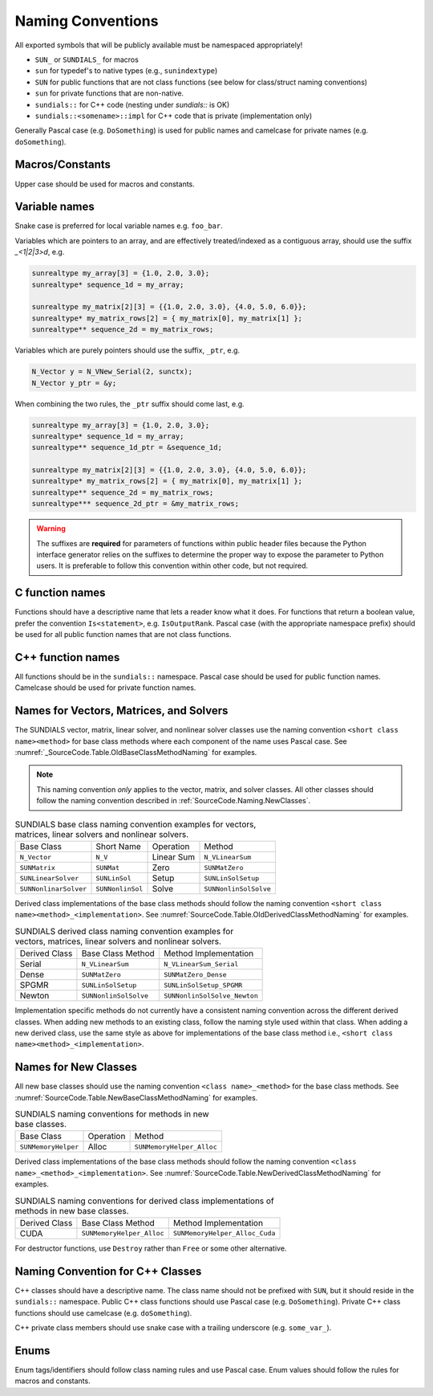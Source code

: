 ..
   Author(s): David J. Gardner, Cody J. Balos @ LLNL
   -----------------------------------------------------------------------------
   SUNDIALS Copyright Start
   Copyright (c) 2025, Lawrence Livermore National Security,
   University of Maryland Baltimore County, and the SUNDIALS contributors.
   Copyright (c) 2013-2025, Lawrence Livermore National Security
   and Southern Methodist University.
   Copyright (c) 2002-2013, Lawrence Livermore National Security.
   All rights reserved.

   See the top-level LICENSE and NOTICE files for details.

   SPDX-License-Identifier: BSD-3-Clause
   SUNDIALS Copyright End
   -----------------------------------------------------------------------------

.. _SourceCode.Naming:

Naming Conventions
==================

All exported symbols that will be publicly available must be namespaced
appropriately!

* ``SUN_`` or ``SUNDIALS_`` for macros

* ``sun`` for typedef's to native types (e.g., ``sunindextype``)

* ``SUN`` for public functions that are not class functions (see
  below for class/struct naming conventions)

* ``sun`` for private functions that are non-native.

* ``sundials::`` for C++ code (nesting under `sundials::` is OK)

* ``sundials::<somename>::impl`` for C++ code that is private (implementation
  only)

Generally Pascal case (e.g. ``DoSomething``) is used for public names and
camelcase for private names (e.g. ``doSomething``).

Macros/Constants
----------------

Upper case should be used for macros and constants.

Variable names
--------------

Snake case is preferred for local variable names e.g. ``foo_bar``.

Variables which are pointers to an array, and are effectively treated/indexed
as a contiguous array, should use the suffix `_<1|2|3>d`, e.g.

.. code-block:: c

   sunrealtype my_array[3] = {1.0, 2.0, 3.0};
   sunrealtype* sequence_1d = my_array;

   sunrealtype my_matrix[2][3] = {{1.0, 2.0, 3.0}, {4.0, 5.0, 6.0}};
   sunrealtype* my_matrix_rows[2] = { my_matrix[0], my_matrix[1] };
   sunrealtype** sequence_2d = my_matrix_rows;


Variables which are purely pointers should use the suffix, ``_ptr``, e.g.

.. code-block:: c

   N_Vector y = N_VNew_Serial(2, sunctx);
   N_Vector y_ptr = &y;

When combining the two rules, the ``_ptr`` suffix should come last, e.g.

.. code-block:: c

   sunrealtype my_array[3] = {1.0, 2.0, 3.0};
   sunrealtype* sequence_1d = my_array;
   sunrealtype** sequence_1d_ptr = &sequence_1d;

   sunrealtype my_matrix[2][3] = {{1.0, 2.0, 3.0}, {4.0, 5.0, 6.0}};
   sunrealtype* my_matrix_rows[2] = { my_matrix[0], my_matrix[1] };
   sunrealtype** sequence_2d = my_matrix_rows;
   sunrealtype*** sequence_2d_ptr = &my_matrix_rows;


.. warning::

   The suffixes are **required** for parameters of functions within public header 
   files because the Python interface generator relies on the suffixes to determine
   the proper way to expose the parameter to Python users. It is preferable to follow
   this convention within other code, but not required.


C function names
----------------

Functions should have a descriptive name that lets a reader know what it does.
For functions that return a boolean value, prefer the convention
``Is<statement>``, e.g. ``IsOutputRank``. Pascal case (with the appropriate
namespace prefix) should be used for all public function names that are not
class functions.

C++ function names
------------------

All functions should be in the ``sundials::`` namespace. Pascal case should be
used for public function names. Camelcase should be used for private function
names.

Names for Vectors, Matrices, and Solvers
----------------------------------------

The SUNDIALS vector, matrix, linear solver, and nonlinear solver classes use the
naming convention ``<short class name><method>`` for base class methods where
each component of the name uses Pascal case. See
:numref:`_SourceCode.Table.OldBaseClassMethodNaming` for examples.

.. note::

   This naming convention *only* applies to the vector, matrix, and solver
   classes. All other classes should follow the naming convention described in
   :ref:`SourceCode.Naming.NewClasses`.

.. _SourceCode.Table.OldBaseClassMethodNaming:

.. Table:: SUNDIALS base class naming convention examples for vectors, matrices,
           linear solvers and nonlinear solvers.

   +-----------------------+------------------+------------+-----------------------+
   | Base Class            | Short Name       | Operation  | Method                |
   +-----------------------+------------------+------------+-----------------------+
   | ``N_Vector``          | ``N_V``          | Linear Sum | ``N_VLinearSum``      |
   +-----------------------+------------------+------------+-----------------------+
   | ``SUNMatrix``         | ``SUNMat``       | Zero       | ``SUNMatZero``        |
   +-----------------------+------------------+------------+-----------------------+
   | ``SUNLinearSolver``   | ``SUNLinSol``    | Setup      | ``SUNLinSolSetup``    |
   +-----------------------+------------------+------------+-----------------------+
   | ``SUNNonlinarSolver`` | ``SUNNonlinSol`` | Solve      | ``SUNNonlinSolSolve`` |
   +-----------------------+------------------+------------+-----------------------+

Derived class implementations of the base class methods should follow the naming
convention ``<short class name><method>_<implementation>``. See
:numref:`SourceCode.Table.OldDerivedClassMethodNaming` for examples.

.. _SourceCode.Table.OldDerivedClassMethodNaming:

.. Table:: SUNDIALS derived class naming convention examples for vectors,
           matrices, linear solvers and nonlinear solvers.

   +---------------+-----------------------+------------------------------+
   | Derived Class | Base Class Method     | Method Implementation        |
   +---------------+-----------------------+------------------------------+
   | Serial        | ``N_VLinearSum``      | ``N_VLinearSum_Serial``      |
   +---------------+-----------------------+------------------------------+
   | Dense         | ``SUNMatZero``        | ``SUNMatZero_Dense``         |
   +---------------+-----------------------+------------------------------+
   | SPGMR         | ``SUNLinSolSetup``    | ``SUNLinSolSetup_SPGMR``     |
   +---------------+-----------------------+------------------------------+
   | Newton        | ``SUNNonlinSolSolve`` | ``SUNNonlinSolSolve_Newton`` |
   +---------------+-----------------------+------------------------------+

Implementation specific methods do not currently have a consistent naming
convention across the different derived classes. When adding new methods to an
existing class, follow the naming style used within that class. When adding a
new derived class, use the same style as above for implementations of the base
class method i.e., ``<short class name><method>_<implementation>``.

.. _SourceCode.Naming.NewClasses:

Names for New Classes
---------------------

All new base classes should use the naming convention ``<class name>_<method>``
for the base class methods. See
:numref:`SourceCode.Table.NewBaseClassMethodNaming` for examples.

.. _SourceCode.Naming.Table.NewBaseClassMethodNaming:

.. Table:: SUNDIALS naming conventions for methods in new base classes.

   +-----------------------+------------+---------------------------+
   | Base Class            | Operation  | Method                    |
   +-----------------------+------------+---------------------------+
   | ``SUNMemoryHelper``   | Alloc      | ``SUNMemoryHelper_Alloc`` |
   +-----------------------+------------+---------------------------+

Derived class implementations of the base class methods should follow the naming
convention  ``<class name>_<method>_<implementation>``. See
:numref:`SourceCode.Table.NewDerivedClassMethodNaming` for examples.

.. _SourceCode.Naming.Table.NewDerivedClassMethodNaming:

.. Table:: SUNDIALS naming conventions for derived class implementations of
           methods in new base classes.

   +---------------+---------------------------+--------------------------------+
   | Derived Class | Base Class Method         | Method Implementation          |
   +---------------+---------------------------+--------------------------------+
   | CUDA          | ``SUNMemoryHelper_Alloc`` | ``SUNMemoryHelper_Alloc_Cuda`` |
   +---------------+---------------------------+--------------------------------+

For destructor functions, use ``Destroy`` rather than ``Free`` or some other alternative.


.. _SourceCode.Naming.CppClasses:

Naming Convention for C++ Classes
---------------------------------

C++ classes should have a descriptive name. The class name should not be
prefixed with ``SUN``, but it should reside in the ``sundials::`` namespace.
Public C++ class functions should use Pascal case (e.g. ``DoSomething``).
Private C++ class functions should use camelcase (e.g. ``doSomething``).

C++ private class members should use snake case with a trailing underscore
(e.g. ``some_var_``).


.. _SourceCode.Naming.Enums:

Enums
-----

Enum tags/identifiers should follow class naming rules and use Pascal case.
Enum values should follow the rules for macros and constants.
